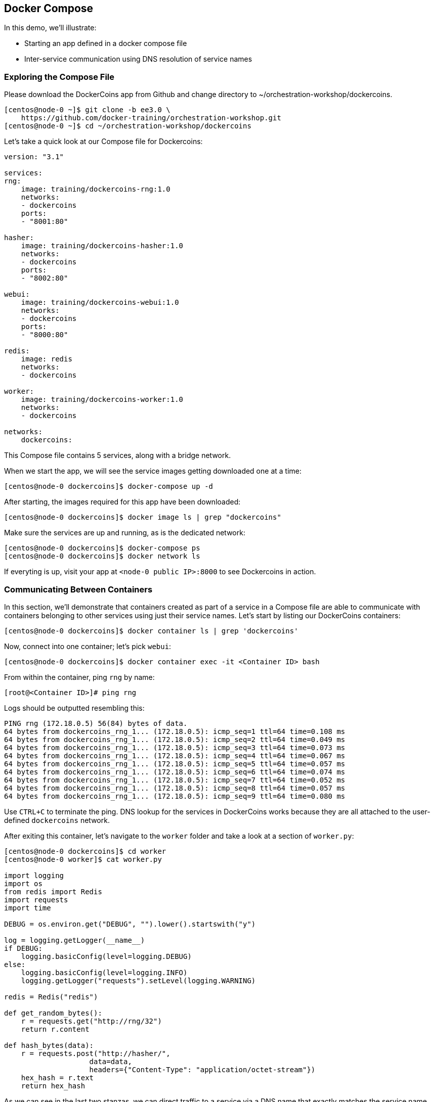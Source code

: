 == Docker Compose
In this demo, we'll illustrate:

* Starting an app defined in a docker compose file
* Inter-service communication using DNS resolution of service names

=== Exploring the Compose File
Please download the DockerCoins app from Github and change directory to ~/orchestration-workshop/dockercoins.

[source,shell]
----
[centos@node-0 ~]$ git clone -b ee3.0 \
    https://github.com/docker-training/orchestration-workshop.git
[centos@node-0 ~]$ cd ~/orchestration-workshop/dockercoins
----
Let's take a quick look at our Compose file for Dockercoins:

[source,yaml]
----
version: "3.1"

services:
rng:
    image: training/dockercoins-rng:1.0
    networks:
    - dockercoins
    ports:
    - "8001:80"

hasher:
    image: training/dockercoins-hasher:1.0
    networks:
    - dockercoins
    ports:
    - "8002:80"

webui:
    image: training/dockercoins-webui:1.0
    networks:
    - dockercoins
    ports:
    - "8000:80"

redis:
    image: redis
    networks:
    - dockercoins

worker:
    image: training/dockercoins-worker:1.0
    networks:
    - dockercoins

networks:
    dockercoins:
----
This Compose file contains 5 services, along with a bridge network.

When we start the app, we will see the service images getting downloaded one at a time:

[source,shell]
----
[centos@node-0 dockercoins]$ docker-compose up -d
----
After starting, the images required for this app have been downloaded:

[source,shell]
----
[centos@node-0 dockercoins]$ docker image ls | grep "dockercoins"
----
Make sure the services are up and running, as is the dedicated network:

[source,shell]
----
[centos@node-0 dockercoins]$ docker-compose ps
[centos@node-0 dockercoins]$ docker network ls
----
If everyting is up, visit your app at `<node-0 public IP>:8000` to see Dockercoins in action.

=== Communicating Between Containers
In this section, we'll demonstrate that containers created as part of a service in a Compose file are able to communicate with containers belonging to other services using just their service names. Let's start by listing our DockerCoins containers:

[source,shell]
----
[centos@node-0 dockercoins]$ docker container ls | grep 'dockercoins'
----
Now, connect into one container; let's pick `webui`:

[source,shell]
----
[centos@node-0 dockercoins]$ docker container exec -it <Container ID> bash
----
From within the container, ping `rng` by name:

[source,shell]
----
[root@<Container ID>]# ping rng
----
Logs should be outputted resembling this:

[source,shell]
----
PING rng (172.18.0.5) 56(84) bytes of data.
64 bytes from dockercoins_rng_1... (172.18.0.5): icmp_seq=1 ttl=64 time=0.108 ms
64 bytes from dockercoins_rng_1... (172.18.0.5): icmp_seq=2 ttl=64 time=0.049 ms
64 bytes from dockercoins_rng_1... (172.18.0.5): icmp_seq=3 ttl=64 time=0.073 ms
64 bytes from dockercoins_rng_1... (172.18.0.5): icmp_seq=4 ttl=64 time=0.067 ms
64 bytes from dockercoins_rng_1... (172.18.0.5): icmp_seq=5 ttl=64 time=0.057 ms
64 bytes from dockercoins_rng_1... (172.18.0.5): icmp_seq=6 ttl=64 time=0.074 ms
64 bytes from dockercoins_rng_1... (172.18.0.5): icmp_seq=7 ttl=64 time=0.052 ms
64 bytes from dockercoins_rng_1... (172.18.0.5): icmp_seq=8 ttl=64 time=0.057 ms
64 bytes from dockercoins_rng_1... (172.18.0.5): icmp_seq=9 ttl=64 time=0.080 ms
----
Use `CTRL+C` to terminate the ping. DNS lookup for the services in DockerCoins works because they are all attached to the user-defined `dockercoins` network.

After exiting this container, let's navigate to the `worker` folder and take a look at a section of `worker.py`:

[source,c]
----
[centos@node-0 dockercoins]$ cd worker
[centos@node-0 worker]$ cat worker.py

import logging
import os
from redis import Redis
import requests
import time

DEBUG = os.environ.get("DEBUG", "").lower().startswith("y")

log = logging.getLogger(__name__)
if DEBUG:
    logging.basicConfig(level=logging.DEBUG)
else:
    logging.basicConfig(level=logging.INFO)
    logging.getLogger("requests").setLevel(logging.WARNING)

redis = Redis("redis")

def get_random_bytes():
    r = requests.get("http://rng/32")
    return r.content

def hash_bytes(data):
    r = requests.post("http://hasher/",
                    data=data,
                    headers={"Content-Type": "application/octet-stream"})
    hex_hash = r.text
    return hex_hash
----
As we can see in the last two stanzas, we can direct traffic to a service via a DNS name that exactly matches the service name defined in the docker compose file.

Shut down Dockercoins and clean up its resources:

[source,shell]
----
[centos@node-0 dockercoins]$ docker-compose down
----

=== Conclusion
In this exercise, we stood up an application using Docker Compose. The most important new idea here is the notion of Docker Services, which are collections of identically configured containers. Docker Service names are resolvable by DNS, so that we can write application logic designed to communicate service to service; all service discovery and load balancing between your application's services is abstracted away and handled by Docker.

